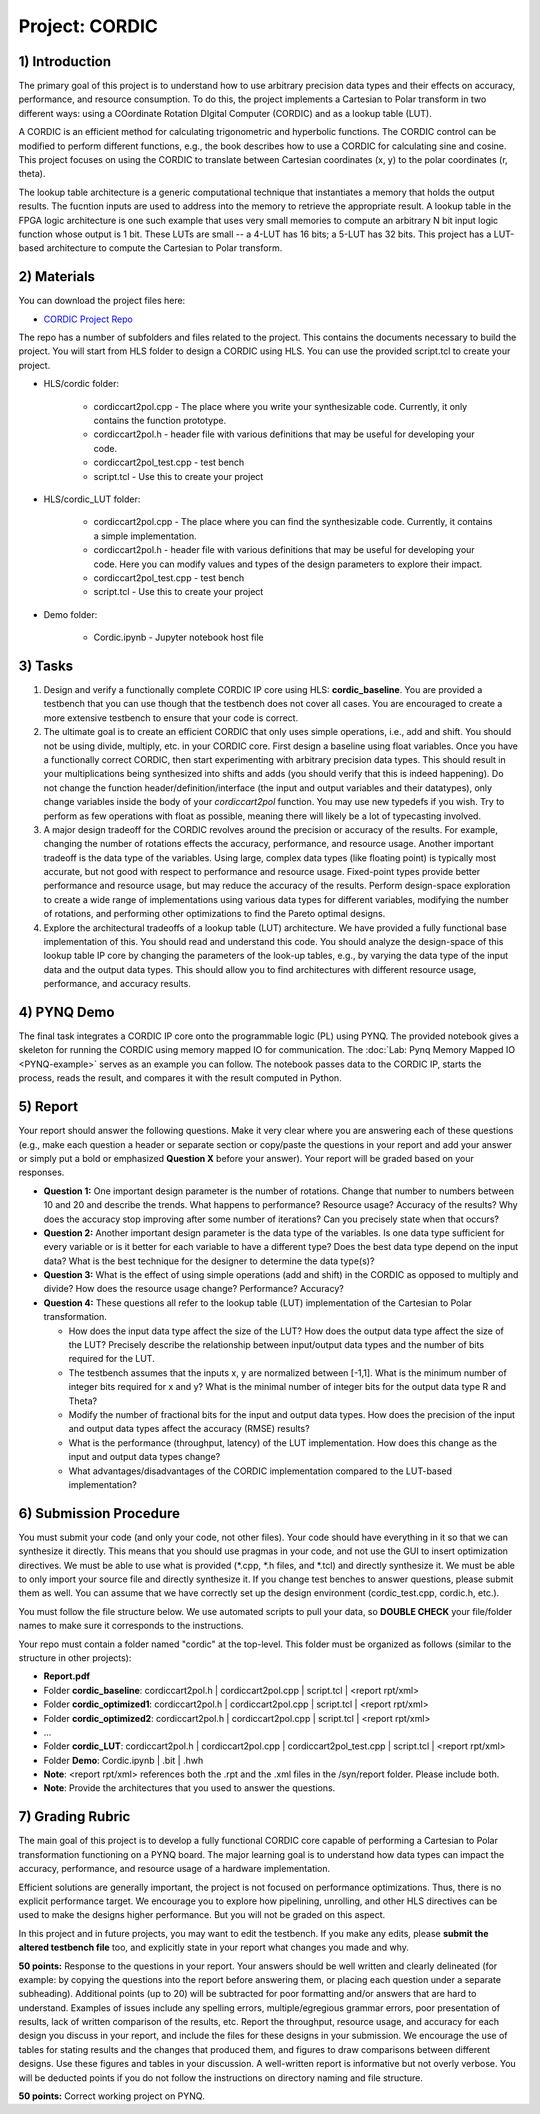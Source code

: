 .. PhaseDetector documentation master file, created by
   sphinx-quickstart on Fri Mar  8 19:12:45 2019.
   You can adapt this file completely to your liking, but it should at least
   contain the root `toctree` directive.

Project: CORDIC
==================

1) Introduction
--------------

The primary goal of this project is to understand how to use arbitrary precision data types and their effects on accuracy, performance, and resource consumption. To do this, the project implements a Cartesian to Polar transform in two different ways: using a COordinate Rotation DIgital Computer (CORDIC) and as a lookup table (LUT).

A CORDIC is an efficient method for calculating trigonometric and hyperbolic functions. The CORDIC control can be modified to perform different functions, e.g., the book describes how to use a CORDIC for calculating sine and cosine. This project focuses on using the CORDIC to translate between Cartesian coordinates (x, y) to the polar coordinates (r, theta).

The lookup table architecture is a generic computational technique that instantiates a memory that holds the output results. The fucntion inputs are used to address into the memory to retrieve the appropriate result. A lookup table in the FPGA logic architecture is one such example that uses very small memories to compute an arbitrary N bit input logic function whose output is 1 bit. These LUTs are small -- a 4-LUT has 16 bits; a 5-LUT has 32 bits. This project has a LUT-based architecture to compute the Cartesian to Polar transform.

2) Materials
--------------

You can download the project files here:

* `CORDIC Project Repo <https://github.com/KastnerRG/Read_the_docs/tree/master/project_files/project2/cordic>`_

The repo has a number of subfolders and files related to the project. This contains the documents necessary to build the project. You will start from HLS folder to design a CORDIC using HLS. You can use the provided script.tcl to create your project.

* HLS/cordic folder:

        - cordiccart2pol.cpp - The place where you write your synthesizable code. Currently, it only contains the function prototype.

        - cordiccart2pol.h - header file with various definitions that may be useful for developing your code.

        - cordiccart2pol_test.cpp - test bench

        - script.tcl - Use this to create your project

* HLS/cordic_LUT folder:

        - cordiccart2pol.cpp - The place where you can find the synthesizable code. Currently, it contains a simple implementation.

        - cordiccart2pol.h - header file with various definitions that may be useful for developing your code. Here you can modify values and types of the design parameters to explore their impact.

        - cordiccart2pol_test.cpp - test bench

        - script.tcl - Use this to create your project

* Demo folder:

        - Cordic.ipynb - Jupyter notebook host file

3) Tasks
---------
1. Design and verify a functionally complete CORDIC IP core using HLS: **cordic_baseline**. You are provided a testbench that you can use though that the testbench does not cover all cases. You are encouraged to create a more extensive testbench to ensure that your code is correct.

2. The ultimate goal is to create an efficient CORDIC that only uses simple operations, i.e., add and shift. You should not be using divide, multiply, etc. in your CORDIC core. First design a baseline using float variables. Once you have a functionally correct CORDIC, then start experimenting with arbitrary precision data types. This should result in your multiplications being synthesized into shifts and adds (you should verify that this is indeed happening). Do not change the function header/definition/interface (the input and output variables and their datatypes), only change variables inside the body of your `cordiccart2pol` function. You may use new typedefs if you wish. Try to perform as few operations with float as possible, meaning there will likely be a lot of typecasting involved.

3. A major design tradeoff for the CORDIC revolves around the precision or accuracy of the results. For example, changing the number of rotations effects the accuracy, performance, and resource usage. Another important tradeoff is the data type of the variables. Using large, complex data types (like floating point) is typically most accurate, but not good with respect to performance and resource usage. Fixed-point types provide better performance and resource usage, but may reduce the accuracy of the results. Perform design-space exploration to create a wide range of implementations using various data types for different variables, modifying the number of rotations, and performing other optimizations to find the Pareto optimal designs.

4. Explore the architectural tradeoffs of a lookup table (LUT) architecture. We have provided a fully functional base implementation of this. You should read and understand this code. You should analyze the design-space of this lookup table IP core by changing the parameters of the look-up tables, e.g., by varying the data type of the input data and the output data types. This should allow you to find architectures with different resource usage, performance, and accuracy results.

4) PYNQ Demo
---------
The final task integrates a CORDIC IP core onto the programmable logic (PL) using PYNQ. The provided notebook gives a skeleton for running the CORDIC using memory mapped IO for communication. The :doc:`Lab: Pynq Memory Mapped IO <PYNQ-example>` serves as an example you can follow. The notebook passes data to the CORDIC IP, starts the process, reads the result, and compares it with the result computed in Python.

5) Report
----------

Your report should answer the following questions. Make it very clear where you are answering each of these questions (e.g., make each question a header or separate section or copy/paste the questions in your report and add your answer or simply put a bold or emphasized **Question X** before your answer). Your report will be graded based on your responses.

* **Question 1:** One important design parameter is the number of rotations. Change that number to numbers between 10 and 20 and describe the trends. What happens to performance? Resource usage? Accuracy of the results? Why does the accuracy stop improving after some number of iterations? Can you precisely state when that occurs?


* **Question 2:** Another important design parameter is the data type of the variables. Is one data type sufficient for every variable or is it better for each variable to have a different type? Does the best data type depend on the input data?  What is the best technique for the designer to determine the data type(s)?


* **Question 3:** What is the effect of using simple operations (add and shift) in the CORDIC as opposed to multiply and divide? How does the resource usage change? Performance? Accuracy?


* **Question 4:** These questions all refer to the lookup table (LUT) implementation of the Cartesian to Polar transformation.

  - How does the input data type affect the size of the LUT? How does the output data type affect the size of the LUT? Precisely describe the relationship between input/output data types and the number of bits required for the LUT.

  - The testbench assumes that the inputs x, y are normalized between [-1,1]. What is the minimum number of integer bits required for x and y? What is the minimal number of integer bits for the output data type R and Theta?

  - Modify the number of fractional bits for the input and output data types. How does the precision of the input and output data types affect the accuracy (RMSE) results?

  - What is the performance (throughput, latency) of the LUT implementation. How does this change as the input and output data types change?

  - What advantages/disadvantages of the CORDIC implementation compared to the LUT-based implementation?


6) Submission Procedure
-------------------------

You must submit your code (and only your code, not other files). Your code should have everything in it so that we can synthesize it directly. This means that you should use pragmas in your code, and not use the GUI to insert optimization directives. We must be able to use what is provided (*.cpp, *.h files, and *.tcl) and directly synthesize it. We must be able to only import your source file and directly synthesize it. If you change test benches to answer questions, please submit them as well. You can assume that we have correctly set up the design environment (cordic_test.cpp, cordic.h, etc.).

You must follow the file structure below. We use automated scripts to pull your data, so **DOUBLE CHECK** your file/folder names to make sure it corresponds to the instructions.

Your repo must contain a folder named "cordic" at the top-level. This folder must be organized as follows (similar to the structure in other projects):

* **Report.pdf**

* Folder **cordic_baseline**: cordiccart2pol.h | cordiccart2pol.cpp | script.tcl | <report rpt/xml>

* Folder **cordic_optimized1**: cordiccart2pol.h | cordiccart2pol.cpp | script.tcl | <report rpt/xml>

* Folder **cordic_optimized2**: cordiccart2pol.h | cordiccart2pol.cpp | script.tcl | <report rpt/xml>

* ...

* Folder **cordic_LUT**: cordiccart2pol.h | cordiccart2pol.cpp | cordiccart2pol_test.cpp | script.tcl | <report rpt/xml>

* Folder **Demo**: Cordic.ipynb | .bit | .hwh

* **Note**: <report rpt/xml> references both the .rpt and the .xml files in the /syn/report folder. Please include both.

* **Note**: Provide the architectures that you used to answer the questions.

7) Grading Rubric
-------------------

The main goal of this project is to develop a fully functional CORDIC core capable of performing a Cartesian to Polar transformation functioning on a PYNQ board. The major learning goal is to understand how data types can impact the accuracy, performance, and resource usage of a hardware implementation.

Efficient solutions are generally important, the project is not focused on performance optimizations.  Thus, there is no explicit performance target. We encourage you to explore how pipelining, unrolling, and other HLS directives can be used to make the designs higher performance. But you will not be graded on this aspect.

In this project and in future projects, you may want to edit the testbench. If you make any edits, please **submit the altered testbench file** too, and explicitly state in your report what changes you made and why.

**50 points:** Response to the questions in your report. Your answers should be well written and clearly delineated (for example: by copying the questions into the report before answering them, or placing each question under a separate subheading). Additional points (up to 20) will be subtracted for poor formatting and/or answers that are hard to understand. Examples of issues include any spelling errors, multiple/egregious grammar errors, poor presentation of results, lack of written comparison of the results, etc. Report the throughput, resource usage, and accuracy for each design you discuss in your report, and include the files for these designs in your submission. We encourage the use of tables for stating results and the changes that produced them, and figures to draw comparisons between different designs. Use these figures and tables in your discussion. A well-written report is informative but not overly verbose. You will be deducted points if you do not follow the instructions on directory naming and file structure.

**50 points:** Correct working project on PYNQ.
